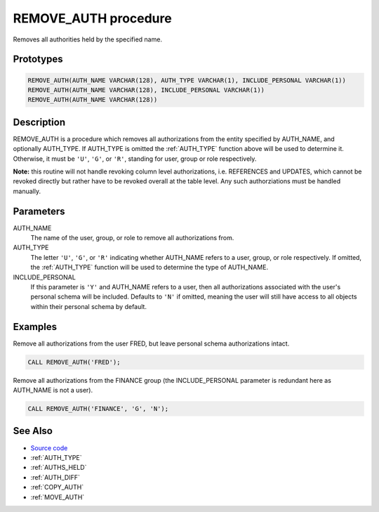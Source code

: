 .. _REMOVE_AUTH:

=====================
REMOVE_AUTH procedure
=====================

Removes all authorities held by the specified name.

Prototypes
==========

.. code-block:: sql

    REMOVE_AUTH(AUTH_NAME VARCHAR(128), AUTH_TYPE VARCHAR(1), INCLUDE_PERSONAL VARCHAR(1))
    REMOVE_AUTH(AUTH_NAME VARCHAR(128), INCLUDE_PERSONAL VARCHAR(1))
    REMOVE_AUTH(AUTH_NAME VARCHAR(128))


Description
===========

REMOVE_AUTH is a procedure which removes all authorizations from the entity specified by AUTH_NAME, and optionally AUTH_TYPE. If AUTH_TYPE is omitted the :ref:`AUTH_TYPE` function above will be used to determine it. Otherwise, it must be ``'U'``, ``'G'``, or ``'R'``, standing for user, group or role respectively.

**Note:** this routine will not handle revoking column level authorizations, i.e. REFERENCES and UPDATES, which cannot be revoked directly but rather have to be revoked overall at the table level. Any such authorziations must be handled manually.

Parameters
==========

AUTH_NAME
    The name of the user, group, or role to remove all authorizations from.
AUTH_TYPE
    The letter ``'U'``, ``'G'``, or ``'R'`` indicating whether AUTH_NAME refers to a user, group, or role respectively. If omitted, the :ref:`AUTH_TYPE` function will be used to determine the type of AUTH_NAME.
INCLUDE_PERSONAL
    If this parameter is ``'Y'`` and AUTH_NAME refers to a user, then all authorizations associated with the user's personal schema will be included. Defaults to ``'N'`` if omitted, meaning the user will still have access to all objects within their personal schema by default.

Examples
========

Remove all authorizations from the user FRED, but leave personal schema authorizations intact.

.. code-block:: sql

    CALL REMOVE_AUTH('FRED');


Remove all authorizations from the FINANCE group (the INCLUDE_PERSONAL parameter is redundant here as AUTH_NAME is not a user).

.. code-block:: sql

    CALL REMOVE_AUTH('FINANCE', 'G', 'N');


See Also
========

* `Source code`_
* :ref:`AUTH_TYPE`
* :ref:`AUTHS_HELD`
* :ref:`AUTH_DIFF`
* :ref:`COPY_AUTH`
* :ref:`MOVE_AUTH`

.. _Source code: https://github.com/waveform80/db2utils/blob/master/auth.sql#L863
